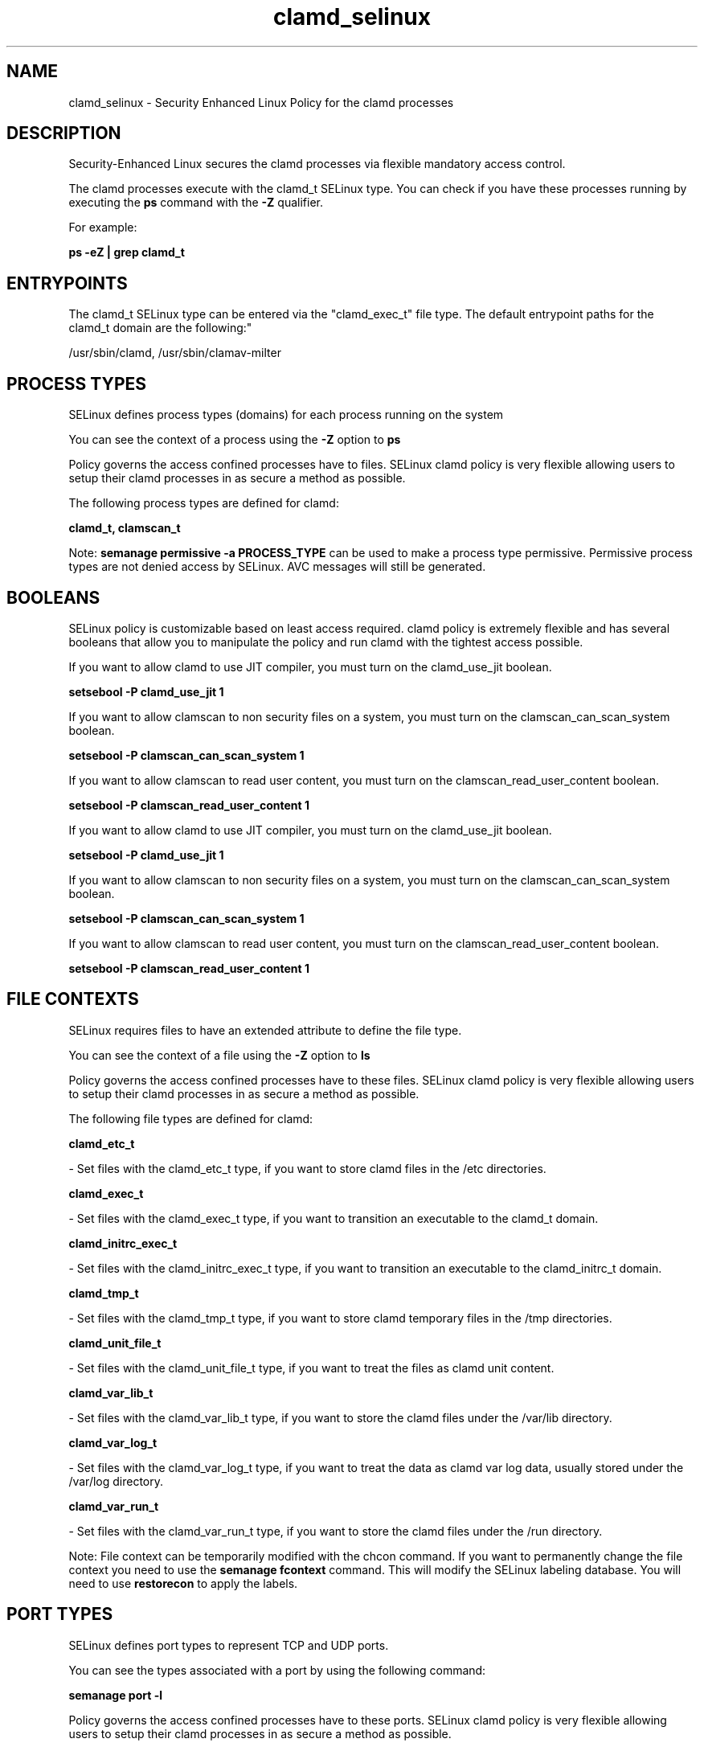 .TH  "clamd_selinux"  "8"  "12-10-19" "clamd" "SELinux Policy documentation for clamd"
.SH "NAME"
clamd_selinux \- Security Enhanced Linux Policy for the clamd processes
.SH "DESCRIPTION"

Security-Enhanced Linux secures the clamd processes via flexible mandatory access control.

The clamd processes execute with the clamd_t SELinux type. You can check if you have these processes running by executing the \fBps\fP command with the \fB\-Z\fP qualifier. 

For example:

.B ps -eZ | grep clamd_t


.SH "ENTRYPOINTS"

The clamd_t SELinux type can be entered via the "clamd_exec_t" file type.  The default entrypoint paths for the clamd_t domain are the following:"

/usr/sbin/clamd, /usr/sbin/clamav-milter
.SH PROCESS TYPES
SELinux defines process types (domains) for each process running on the system
.PP
You can see the context of a process using the \fB\-Z\fP option to \fBps\bP
.PP
Policy governs the access confined processes have to files. 
SELinux clamd policy is very flexible allowing users to setup their clamd processes in as secure a method as possible.
.PP 
The following process types are defined for clamd:

.EX
.B clamd_t, clamscan_t 
.EE
.PP
Note: 
.B semanage permissive -a PROCESS_TYPE 
can be used to make a process type permissive. Permissive process types are not denied access by SELinux. AVC messages will still be generated.

.SH BOOLEANS
SELinux policy is customizable based on least access required.  clamd policy is extremely flexible and has several booleans that allow you to manipulate the policy and run clamd with the tightest access possible.


.PP
If you want to allow clamd to use JIT compiler, you must turn on the clamd_use_jit boolean.

.EX
.B setsebool -P clamd_use_jit 1
.EE

.PP
If you want to allow clamscan to non security files on a system, you must turn on the clamscan_can_scan_system boolean.

.EX
.B setsebool -P clamscan_can_scan_system 1
.EE

.PP
If you want to allow clamscan to read user content, you must turn on the clamscan_read_user_content boolean.

.EX
.B setsebool -P clamscan_read_user_content 1
.EE

.PP
If you want to allow clamd to use JIT compiler, you must turn on the clamd_use_jit boolean.

.EX
.B setsebool -P clamd_use_jit 1
.EE

.PP
If you want to allow clamscan to non security files on a system, you must turn on the clamscan_can_scan_system boolean.

.EX
.B setsebool -P clamscan_can_scan_system 1
.EE

.PP
If you want to allow clamscan to read user content, you must turn on the clamscan_read_user_content boolean.

.EX
.B setsebool -P clamscan_read_user_content 1
.EE

.SH FILE CONTEXTS
SELinux requires files to have an extended attribute to define the file type. 
.PP
You can see the context of a file using the \fB\-Z\fP option to \fBls\bP
.PP
Policy governs the access confined processes have to these files. 
SELinux clamd policy is very flexible allowing users to setup their clamd processes in as secure a method as possible.
.PP 
The following file types are defined for clamd:


.EX
.PP
.B clamd_etc_t 
.EE

- Set files with the clamd_etc_t type, if you want to store clamd files in the /etc directories.


.EX
.PP
.B clamd_exec_t 
.EE

- Set files with the clamd_exec_t type, if you want to transition an executable to the clamd_t domain.


.EX
.PP
.B clamd_initrc_exec_t 
.EE

- Set files with the clamd_initrc_exec_t type, if you want to transition an executable to the clamd_initrc_t domain.


.EX
.PP
.B clamd_tmp_t 
.EE

- Set files with the clamd_tmp_t type, if you want to store clamd temporary files in the /tmp directories.


.EX
.PP
.B clamd_unit_file_t 
.EE

- Set files with the clamd_unit_file_t type, if you want to treat the files as clamd unit content.


.EX
.PP
.B clamd_var_lib_t 
.EE

- Set files with the clamd_var_lib_t type, if you want to store the clamd files under the /var/lib directory.


.EX
.PP
.B clamd_var_log_t 
.EE

- Set files with the clamd_var_log_t type, if you want to treat the data as clamd var log data, usually stored under the /var/log directory.


.EX
.PP
.B clamd_var_run_t 
.EE

- Set files with the clamd_var_run_t type, if you want to store the clamd files under the /run directory.


.PP
Note: File context can be temporarily modified with the chcon command.  If you want to permanently change the file context you need to use the 
.B semanage fcontext 
command.  This will modify the SELinux labeling database.  You will need to use
.B restorecon
to apply the labels.

.SH PORT TYPES
SELinux defines port types to represent TCP and UDP ports. 
.PP
You can see the types associated with a port by using the following command: 

.B semanage port -l

.PP
Policy governs the access confined processes have to these ports. 
SELinux clamd policy is very flexible allowing users to setup their clamd processes in as secure a method as possible.
.PP 
The following port types are defined for clamd:

.EX
.TP 5
.B clamd_port_t 
.TP 10
.EE


Default Defined Ports:
tcp 3310
.EE
.SH "MANAGED FILES"

The SELinux process type clamd_t can manage files labeled with the following file types.  The paths listed are the default paths for these file types.  Note the processes UID still need to have DAC permissions.

.br
.B amavis_spool_t

	/var/spool/amavisd(/.*)?
.br

.br
.B antivirus_db_t

	/var/opt/f-secure(/.*)?
.br

.br
.B clamd_tmp_t


.br
.B clamd_var_lib_t

	/var/clamav(/.*)?
.br
	/var/lib/clamd.*
.br
	/var/lib/clamav(/.*)?
.br

.br
.B clamd_var_log_t

	/var/log/clamd.*
.br
	/var/log/clamav.*
.br

.br
.B clamd_var_run_t

	/var/run/clamd.*
.br
	/var/run/clamav.*
.br
	/var/run/amavis(d)?/clamd\.pid
.br
	/var/spool/MailScanner(/.*)?
.br
	/var/spool/amavisd/clamd\.sock
.br

.SH NSSWITCH DOMAIN

.PP
If you want to allow users to resolve user passwd entries directly from ldap rather then using a sssd serve for the clamd_t, you must turn on the authlogin_nsswitch_use_ldap boolean.

.EX
.B setsebool -P authlogin_nsswitch_use_ldap 1
.EE

.PP
If you want to allow confined applications to run with kerberos for the clamd_t, you must turn on the kerberos_enabled boolean.

.EX
.B setsebool -P kerberos_enabled 1
.EE

.SH "COMMANDS"
.B semanage fcontext
can also be used to manipulate default file context mappings.
.PP
.B semanage permissive
can also be used to manipulate whether or not a process type is permissive.
.PP
.B semanage module
can also be used to enable/disable/install/remove policy modules.

.B semanage port
can also be used to manipulate the port definitions

.B semanage boolean
can also be used to manipulate the booleans

.PP
.B system-config-selinux 
is a GUI tool available to customize SELinux policy settings.

.SH AUTHOR	
This manual page was auto-generated using 
.B "sepolicy manpage"
by Daniel J Walsh.

.SH "SEE ALSO"
selinux(8), clamd(8), semanage(8), restorecon(8), chcon(1), sepolicy(8)
, setsebool(8), clamscan_selinux(8)